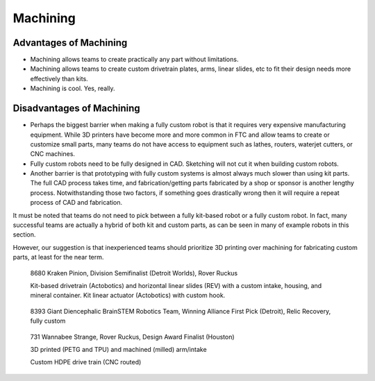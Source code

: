 =========
Machining
=========
Advantages of Machining
=======================
* Machining allows teams to create practically any part without limitations.
* Machining allows teams to create custom drivetrain plates, arms,
  linear slides, etc to fit their design needs more effectively than kits.
* Machining is cool. Yes, really.

Disadvantages of Machining
==========================
* Perhaps the biggest barrier when making a fully custom robot is that it
  requires very expensive manufacturing equipment.
  While 3D printers have become more and more common in FTC and allow teams to
  create or customize small parts, many teams do not have access to equipment
  such as lathes, routers, waterjet cutters, or CNC machines.
* Fully custom robots need to be fully designed in CAD.
  Sketching will not cut it when building custom robots.
* Another barrier is that prototyping with fully custom systems is almost
  always much slower than using kit parts.
  The full CAD process takes time,
  and fabrication/getting parts fabricated by a shop or sponsor is another
  lengthy process.
  Notwithstanding those two factors,
  if something goes drastically wrong then it will require a repeat process of
  CAD and fabrication.

It must be noted that teams do not need to pick between a fully kit-based robot
or a fully custom robot.
In fact, many successful teams are actually a hybrid of both kit and custom
parts, as can be seen in many of example robots in this section.

However, our suggestion is that inexperienced teams should prioritize 3D
printing over machining for fabricating custom parts,
at least for the near term.

.. figure:: images/machining/8680-rr2.jpg
    :alt: 8680 Kraken Pinion's Rover Ruckus robot

    8680 Kraken Pinion, Division Semifinalist (Detroit Worlds), Rover Ruckus

    Kit-based drivetrain (Actobotics) and horizontal linear slides (REV) with a
    custom intake, housing, and mineral container.
    Kit linear actuator (Actobotics) with custom hook.

.. figure:: images/machining/8393-rr1.jpg
    :alt: 8393 Giant Diencephalic BrainSTEM Robotics Team's Relic Recovery robot

    8393 Giant Diencephalic BrainSTEM Robotics Team,
    Winning Alliance First Pick (Detroit), Relic Recovery, fully custom

.. figure:: images/machining/731-rr2.png
    :alt: 731 Wannabee Strange's Rover Ruckus robot

    731 Wannabee Strange, Rover Ruckus, Design Award Finalist (Houston)

    3D printed (PETG and TPU) and machined (milled) arm/intake

    Custom HDPE drive train (CNC routed)
